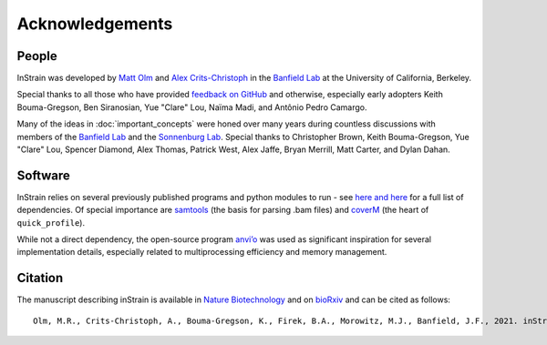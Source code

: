 Acknowledgements
==========================

People
++++++++++++++++++++++++

InStrain was developed by `Matt Olm <mattolm@berkeley.edu>`_ and
`Alex Crits-Christoph <crits-christoph@berkeley.edu>`_ in the `Banfield Lab <https://geomicrobiology.berkeley.edu/>`_ at the University of California, Berkeley.

Special thanks to all those who have provided `feedback on GitHub <https://github.com/MrOlm/inStrain/issues>`_ and otherwise, especially early adopters Keith Bouma-Gregson, Ben Siranosian, Yue "Clare" Lou, Naïma Madi, and Antônio Pedro Camargo.

Many of the ideas in :doc:`important_concepts` were honed over many years during countless discussions with members of the `Banfield Lab <https://geomicrobiology.berkeley.edu/>`_ and the `Sonnenburg Lab <https://sonnenburglab.stanford.edu/>`_. Special thanks to Christopher Brown, Keith Bouma-Gregson, Yue "Clare" Lou, Spencer Diamond, Alex Thomas, Patrick West, Alex Jaffe, Bryan Merrill, Matt Carter, and Dylan Dahan.

Software
+++++++++++++++++++++++++

InStrain relies on several previously published programs and python modules to run - see `here <https://github.com/MrOlm/inStrain/blob/master/setup.py>`_ `and here <https://bioconda.github.io/recipes/instrain/README.html>`_ for a full list of dependencies. Of special importance are `samtools <http://www.htslib.org>`_ (the basis for parsing .bam files) and `coverM <https://github.com/wwood/CoverM>`_ (the heart of ``quick_profile``).

While not a direct dependency, the open-source program `anvi’o <http://merenlab.org/software/anvio/>`_ was used as significant inspiration for several implementation details, especially related to multiprocessing efficiency and memory management.

Citation
+++++++++++++++++++++++++

The manuscript describing inStrain is available in `Nature Biotechnology <https://doi.org/10.1038/s41587-020-00797-0>`_ and on `bioRxiv <https://www.biorxiv.org/content/10.1101/2020.01.22.915579v1>`_
and can be cited as follows::

    Olm, M.R., Crits-Christoph, A., Bouma-Gregson, K., Firek, B.A., Morowitz, M.J., Banfield, J.F., 2021. inStrain profiles population microdiversity from metagenomic data and sensitively detects shared microbial strains. Nature Biotechnology. https://doi.org/10.1038/s41587-020-00797-0

